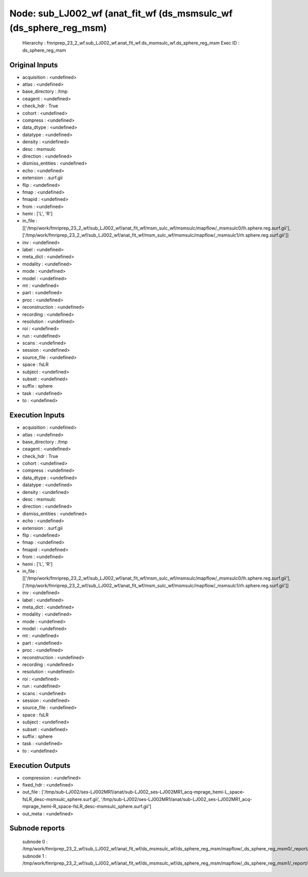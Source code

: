 Node: sub_LJ002_wf (anat_fit_wf (ds_msmsulc_wf (ds_sphere_reg_msm)
==================================================================


 Hierarchy : fmriprep_23_2_wf.sub_LJ002_wf.anat_fit_wf.ds_msmsulc_wf.ds_sphere_reg_msm
 Exec ID : ds_sphere_reg_msm


Original Inputs
---------------


* acquisition : <undefined>
* atlas : <undefined>
* base_directory : /tmp
* ceagent : <undefined>
* check_hdr : True
* cohort : <undefined>
* compress : <undefined>
* data_dtype : <undefined>
* datatype : <undefined>
* density : <undefined>
* desc : msmsulc
* direction : <undefined>
* dismiss_entities : <undefined>
* echo : <undefined>
* extension : .surf.gii
* flip : <undefined>
* fmap : <undefined>
* fmapid : <undefined>
* from : <undefined>
* hemi : ['L', 'R']
* in_file : [['/tmp/work/fmriprep_23_2_wf/sub_LJ002_wf/anat_fit_wf/msm_sulc_wf/msmsulc/mapflow/_msmsulc0/lh.sphere.reg.surf.gii'], ['/tmp/work/fmriprep_23_2_wf/sub_LJ002_wf/anat_fit_wf/msm_sulc_wf/msmsulc/mapflow/_msmsulc1/rh.sphere.reg.surf.gii']]
* inv : <undefined>
* label : <undefined>
* meta_dict : <undefined>
* modality : <undefined>
* mode : <undefined>
* model : <undefined>
* mt : <undefined>
* part : <undefined>
* proc : <undefined>
* reconstruction : <undefined>
* recording : <undefined>
* resolution : <undefined>
* roi : <undefined>
* run : <undefined>
* scans : <undefined>
* session : <undefined>
* source_file : <undefined>
* space : fsLR
* subject : <undefined>
* subset : <undefined>
* suffix : sphere
* task : <undefined>
* to : <undefined>


Execution Inputs
----------------


* acquisition : <undefined>
* atlas : <undefined>
* base_directory : /tmp
* ceagent : <undefined>
* check_hdr : True
* cohort : <undefined>
* compress : <undefined>
* data_dtype : <undefined>
* datatype : <undefined>
* density : <undefined>
* desc : msmsulc
* direction : <undefined>
* dismiss_entities : <undefined>
* echo : <undefined>
* extension : .surf.gii
* flip : <undefined>
* fmap : <undefined>
* fmapid : <undefined>
* from : <undefined>
* hemi : ['L', 'R']
* in_file : [['/tmp/work/fmriprep_23_2_wf/sub_LJ002_wf/anat_fit_wf/msm_sulc_wf/msmsulc/mapflow/_msmsulc0/lh.sphere.reg.surf.gii'], ['/tmp/work/fmriprep_23_2_wf/sub_LJ002_wf/anat_fit_wf/msm_sulc_wf/msmsulc/mapflow/_msmsulc1/rh.sphere.reg.surf.gii']]
* inv : <undefined>
* label : <undefined>
* meta_dict : <undefined>
* modality : <undefined>
* mode : <undefined>
* model : <undefined>
* mt : <undefined>
* part : <undefined>
* proc : <undefined>
* reconstruction : <undefined>
* recording : <undefined>
* resolution : <undefined>
* roi : <undefined>
* run : <undefined>
* scans : <undefined>
* session : <undefined>
* source_file : <undefined>
* space : fsLR
* subject : <undefined>
* subset : <undefined>
* suffix : sphere
* task : <undefined>
* to : <undefined>


Execution Outputs
-----------------


* compression : <undefined>
* fixed_hdr : <undefined>
* out_file : ['/tmp/sub-LJ002/ses-LJ002MR1/anat/sub-LJ002_ses-LJ002MR1_acq-mprage_hemi-L_space-fsLR_desc-msmsulc_sphere.surf.gii', '/tmp/sub-LJ002/ses-LJ002MR1/anat/sub-LJ002_ses-LJ002MR1_acq-mprage_hemi-R_space-fsLR_desc-msmsulc_sphere.surf.gii']
* out_meta : <undefined>


Subnode reports
---------------


 subnode 0 : /tmp/work/fmriprep_23_2_wf/sub_LJ002_wf/anat_fit_wf/ds_msmsulc_wf/ds_sphere_reg_msm/mapflow/_ds_sphere_reg_msm0/_report/report.rst
 subnode 1 : /tmp/work/fmriprep_23_2_wf/sub_LJ002_wf/anat_fit_wf/ds_msmsulc_wf/ds_sphere_reg_msm/mapflow/_ds_sphere_reg_msm1/_report/report.rst

